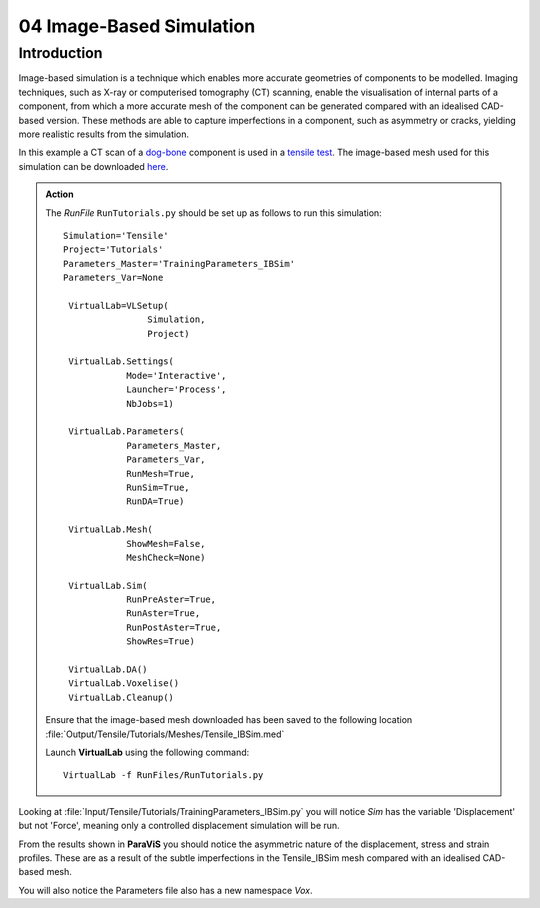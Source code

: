 04 Image-Based Simulation
====================================

Introduction
************

Image-based simulation is a technique which enables more accurate geometries of components to be modelled. Imaging techniques, such as X-ray or computerised tomography (CT) scanning, enable the visualisation of internal parts of a component, from which a more accurate mesh of the component can be generated compared with an idealised CAD-based version. These methods are able to capture imperfections in a component, such as asymmetry or cracks, yielding more realistic results from the simulation.

In this example a CT scan of a `dog-bone <tensile.html#sample>`_ component is used in a `tensile test <../virtual_exp.html#tensile-testing>`_. The image-based mesh used for this simulation can be downloaded `here <https://ibsim.co.uk/VirtualLab/downloads/Tensile_IBSim.med>`_.

.. admonition:: Action
   :class: Action

   The *RunFile* ``RunTutorials.py`` should be set up as follows to run this simulation::

       Simulation='Tensile'
       Project='Tutorials'
       Parameters_Master='TrainingParameters_IBSim'
       Parameters_Var=None

        VirtualLab=VLSetup(
        	       Simulation,
        	       Project)

        VirtualLab.Settings(
                   Mode='Interactive',
                   Launcher='Process',
                   NbJobs=1)

        VirtualLab.Parameters(
                   Parameters_Master,
                   Parameters_Var,
                   RunMesh=True,
                   RunSim=True,
                   RunDA=True)

        VirtualLab.Mesh(
                   ShowMesh=False,
                   MeshCheck=None)

        VirtualLab.Sim(
                   RunPreAster=True,
                   RunAster=True,
                   RunPostAster=True,
                   ShowRes=True)

        VirtualLab.DA()
	VirtualLab.Voxelise()
        VirtualLab.Cleanup()

   Ensure that the image-based mesh downloaded has been saved to the following location :file:`Output/Tensile/Tutorials/Meshes/Tensile_IBSim.med`

   Launch **VirtualLab** using the following command::

        VirtualLab -f RunFiles/RunTutorials.py

Looking at :file:`Input/Tensile/Tutorials/TrainingParameters_IBSim.py` you will notice *Sim* has the variable 'Displacement' but not 'Force', meaning only a controlled displacement simulation will be run.

From the results shown in **ParaViS** you should notice the asymmetric nature of the displacement, stress and strain profiles. These are as a result of the subtle imperfections in the Tensile_IBSim mesh compared with an idealised CAD-based mesh.

You will also notice the Parameters file also has a new namespace *Vox*. 

.. bibliography:: ../refs.bib
   :style: plain
   :filter: docname in docnames
